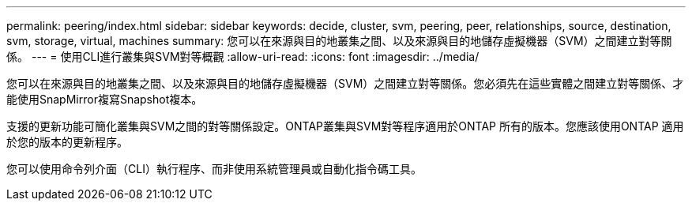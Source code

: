 ---
permalink: peering/index.html 
sidebar: sidebar 
keywords: decide, cluster, svm, peering, peer, relationships, source, destination, svm, storage, virtual, machines 
summary: 您可以在來源與目的地叢集之間、以及來源與目的地儲存虛擬機器（SVM）之間建立對等關係。 
---
= 使用CLI進行叢集與SVM對等概觀
:allow-uri-read: 
:icons: font
:imagesdir: ../media/


[role="lead"]
您可以在來源與目的地叢集之間、以及來源與目的地儲存虛擬機器（SVM）之間建立對等關係。您必須先在這些實體之間建立對等關係、才能使用SnapMirror複寫Snapshot複本。

支援的更新功能可簡化叢集與SVM之間的對等關係設定。ONTAP叢集與SVM對等程序適用於ONTAP 所有的版本。您應該使用ONTAP 適用於您的版本的更新程序。

您可以使用命令列介面（CLI）執行程序、而非使用系統管理員或自動化指令碼工具。
